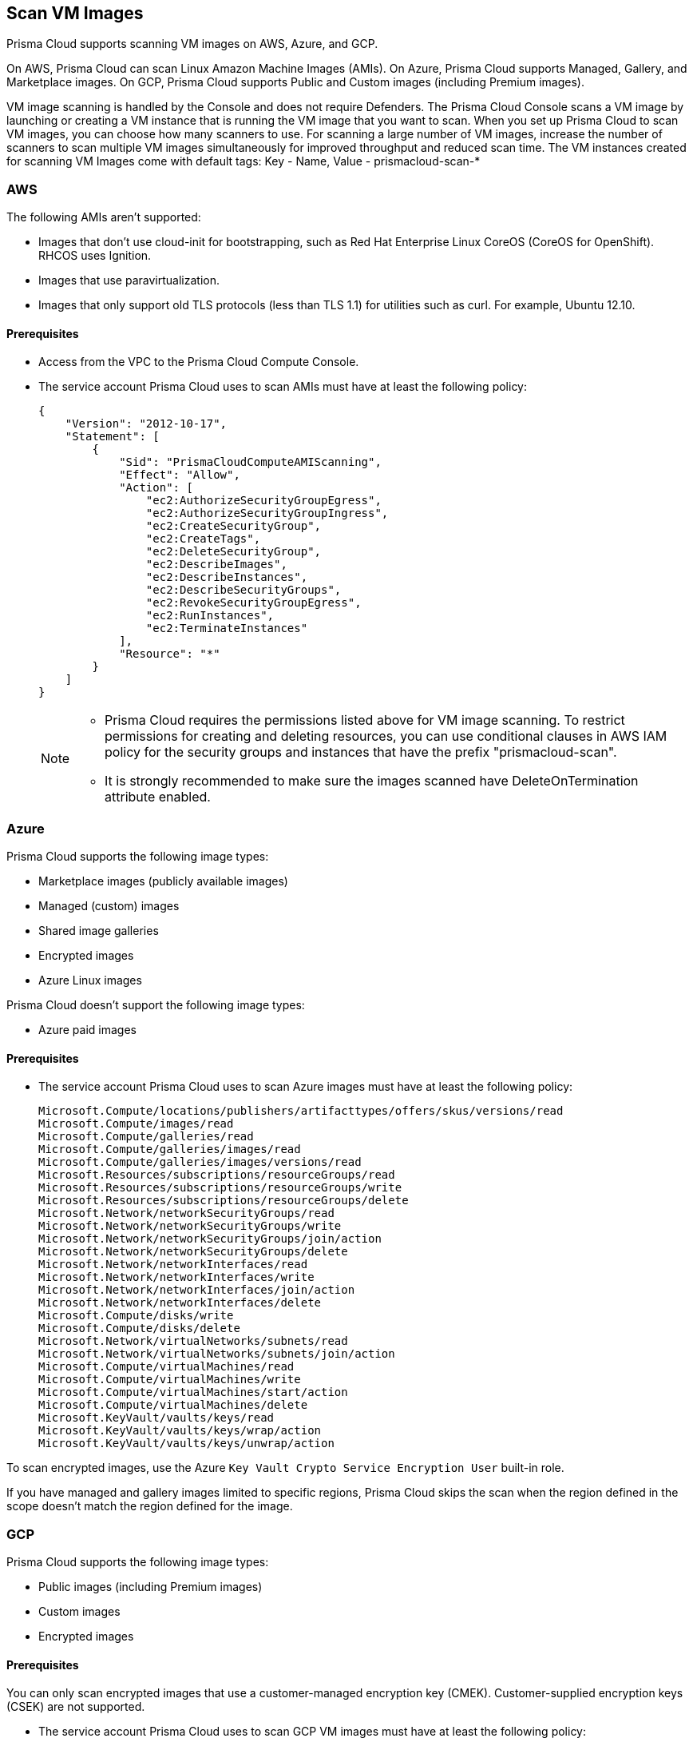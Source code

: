 [#scan-vm-images]
== Scan VM Images

Prisma Cloud supports scanning VM images on AWS, Azure, and GCP.

On AWS, Prisma Cloud can scan Linux Amazon Machine Images (AMIs).
On Azure, Prisma Cloud supports Managed, Gallery, and Marketplace images.
On GCP, Prisma Cloud supports Public and Custom images (including Premium images).

VM image scanning is handled by the Console and does not require Defenders. The Prisma Cloud Console scans a VM image by launching or creating a VM instance that is running the VM image that you want to scan.
When you set up Prisma Cloud to scan VM images, you can  choose how many scanners to use. For scanning a large number of VM images, increase the number of scanners to scan multiple VM images simultaneously for improved throughput and reduced scan time.
The VM instances created for scanning VM Images come with default tags:
Key - Name,
Value - prismacloud-scan-*



=== AWS

The following AMIs aren't supported:

* Images that don't use cloud-init for bootstrapping, such as Red Hat Enterprise Linux CoreOS (CoreOS for OpenShift).
RHCOS uses Ignition.
* Images that use paravirtualization.
* Images that only support old TLS protocols (less than TLS 1.1) for utilities such as curl.
For example, Ubuntu 12.10.

==== Prerequisites

* Access from the VPC to the Prisma Cloud Compute Console.

* The service account Prisma Cloud uses to scan AMIs must have at least the following policy:
+
[source,json]
----
{
    "Version": "2012-10-17",
    "Statement": [
        {
            "Sid": "PrismaCloudComputeAMIScanning",
            "Effect": "Allow",
            "Action": [
                "ec2:AuthorizeSecurityGroupEgress",
                "ec2:AuthorizeSecurityGroupIngress",
                "ec2:CreateSecurityGroup",
                "ec2:CreateTags",
                "ec2:DeleteSecurityGroup",
                "ec2:DescribeImages",
                "ec2:DescribeInstances",
                "ec2:DescribeSecurityGroups",
                "ec2:RevokeSecurityGroupEgress",
                "ec2:RunInstances",
                "ec2:TerminateInstances"
            ],
            "Resource": "*"
        }
    ]
}
----
+
[NOTE]
====
* Prisma Cloud requires the permissions listed above for VM image scanning.
To restrict permissions for creating and deleting resources, you can use conditional clauses in AWS IAM policy for the security groups and instances that have the prefix "prismacloud-scan".

* It is strongly recommended to make sure the images scanned have DeleteOnTermination attribute enabled.
====


=== Azure

Prisma Cloud supports the following image types:

* Marketplace images (publicly available images)
* Managed (custom) images
* Shared image galleries
* Encrypted images
* Azure Linux images

Prisma Cloud doesn't support the following image types:

* Azure paid images

==== Prerequisites

* The service account Prisma Cloud uses to scan Azure images must have at least the following policy:
+
[source]
----
Microsoft.Compute/locations/publishers/artifacttypes/offers/skus/versions/read
Microsoft.Compute/images/read
Microsoft.Compute/galleries/read
Microsoft.Compute/galleries/images/read
Microsoft.Compute/galleries/images/versions/read
Microsoft.Resources/subscriptions/resourceGroups/read
Microsoft.Resources/subscriptions/resourceGroups/write
Microsoft.Resources/subscriptions/resourceGroups/delete
Microsoft.Network/networkSecurityGroups/read
Microsoft.Network/networkSecurityGroups/write
Microsoft.Network/networkSecurityGroups/join/action
Microsoft.Network/networkSecurityGroups/delete
Microsoft.Network/networkInterfaces/read
Microsoft.Network/networkInterfaces/write
Microsoft.Network/networkInterfaces/join/action
Microsoft.Network/networkInterfaces/delete
Microsoft.Compute/disks/write
Microsoft.Compute/disks/delete
Microsoft.Network/virtualNetworks/subnets/read
Microsoft.Network/virtualNetworks/subnets/join/action
Microsoft.Compute/virtualMachines/read
Microsoft.Compute/virtualMachines/write
Microsoft.Compute/virtualMachines/start/action
Microsoft.Compute/virtualMachines/delete
Microsoft.KeyVault/vaults/keys/read
Microsoft.KeyVault/vaults/keys/wrap/action
Microsoft.KeyVault/vaults/keys/unwrap/action
----

To scan encrypted images, use the Azure `Key Vault Crypto Service Encryption User` built-in role.

If you have managed and gallery images limited to specific regions, Prisma Cloud skips the scan when the region defined in the scope doesn't match the region defined for the image.

=== GCP

Prisma Cloud supports the following image types:

* Public images (including Premium images)
* Custom images
* Encrypted images

==== Prerequisites

You can only scan encrypted images that use a customer-managed encryption key (CMEK). Customer-supplied encryption keys (CSEK) are not supported.

* The service account Prisma Cloud uses to scan GCP VM images must have at least the following policy:
+
[source]
----
compute.disks.create
compute.images.get
compute.images.list
compute.images.useReadOnly
compute.instances.create
compute.instances.delete
compute.instances.get
compute.instances.list
compute.instances.setMetadata
compute.instances.setTags
compute.networks.updatePolicy
compute.networks.use
compute.networks.useExternalIp
compute.subnetworks.use
compute.subnetworks.useExternalIp
----

* Verify that the Compute Engine Service Agent service account in the target image project has the `Cloud KMS CryptoKey Decrypter` role or equivalent.
* If you use a shared VPC, verify that the service account in the target image project has the `compute.subnetworks.use` permission in the project containing the subnetwork. For a shared VPC, the project containing the shared VPC is the host project.
+
This https://cloud.google.com/iam/docs/service-agents[built-in service account] ends with `compute-system.iam.gserviceaccount.com`.
The service agent has these permissions by default since it used these permissions to encrypt the images.


[.task, #_vm_images_scan_settings]
=== VM Image Scans

If you remove a VM image, or it becomes unavailable, Prisma Cloud maintains the scan results for 30 days.
After 30 days, the scan results are automatically deleted.
When a scan is canceled, it might take a few minutes for the scan to stop completely.

NOTE: On Console upgrade, VM image scanning results from the previous Console version are deleted.

[.procedure]
. Open Console.

. Go to *Defend > Vulnerabilities/Compliance > Hosts > VM Images*.

. Select *Add Scope*.
+
Define the scan settings.
+
[cols="15%,85%a", options="header"]
|===
|Field
|Description

|Provider
|Specify the cloud provider.
The supported providers are AWS, Azure, and GCP.

|Credential
|Specify the credential required to access the VM images and launch the VM instance on the Cloud Service Provider.

As a best practice, xref:../../connect/connect-cloud-accounts/connect-cloud-accounts.adoc[onboard the cloud account on Prisma Cloud] and select the credential associated with that cloud service provider from the drop-down. Ensure that either the Agentless Workload Scanning or the Agent-Based Workload Protection capability is enabled for the service account or role to have adequate permissions for VM Image scanning. To scan VM Images, Prisma Cloud requires permissions to create a VM instance, along with the  networking components to communicate the scan results back to the Console.

If you choose to add the credentials on Compute> Manage > Cloud Account:

* For AWS you can use Access Keys for authentication: IAM role is not supported.
* For Azure, you can use the Service Key or Certificate.
* For GCP, you can use the Service Account credentials.

|Project ID (GCP only)
|Specify the project ID where the service account was created.

|Image type (Azure only)
|Specify the relevant image type.
Prisma Cloud supports three image types: Managed, Gallery, and Marketplace.

|Images
|Specify the VM images to scan.
Leave * to scan all images.

[NOTE]
====
ON AWS:
When the image field contains a string and a wildcard (e.g. Amazo*), only private AMIs are scanned.
When using explicit image names, AWS Marketplace, and community AMIs are scanned as well.
Only the AMI names are permitted in the image field. AMI IDs are not supported.
====

Use the label field in the referenced collection to restrict the scan for the specified label on the VM Image.
Use the key-value pattern 'key:value'.

All supported resource fields support xref:../configure/rule-ordering-pattern-matching.adoc[pattern matching].

|Excluded VM images
|Specify VM images to exclude from the scan.
This field supports xref:../configure/rule-ordering-pattern-matching.adoc[pattern matching].

|Region (AWS and Azure)
|Specify the region to scan.

|Console address
|Specify the Console URL for the scanner VM instance to use.

|Zone (GCP only)
|Specify the Zone where scan instances will be deployed.

|Number of scanners
|Specify the number of VM images to concurrently scan.
Increase the number of scanners to increase throughput and reduce scan time.

|Cap
|Choose the maximum number of VM images you want to scan, and they will be sorted based on their 'Creation Date.' Scanning begins with the most recently created VM images and proceeds in descending order of creation date.

In the case of Azure Marketplace and Managed images, the images are scanned according to their resource ID, in descending lexicographic order (i.e., ID3, then ID2, then ID1).

To scan all VM images, set value to 0.

|VPC ID and Subnet ID (AWS only)
|If you want a custom VPC for the scanner VM instance, specify the VPC id to use (e.g., vpc-xxxxx).
If you want a custom subnet for the scanner VM instance, specify the subnet id to use (e.g., subnet-xxxxx).
[NOTE]
====
VPC ID and subnet ID are mapped 1:1.
You can only scope one VPC and subnet for a rule.
====

|Subnet (GCP only)
|If you want a custom subnet for the scanner VM instance, specify the subnet name.

|Subnet Resource ID (Azure only)
|Specify the Resource ID of the subnet where scan instances should be deployed.

|Instance Type
|For AWS, the default is m4.large. For Azure, the default is standard_D2s_v4. For GCP, the default is e2-standard-2.

|Enable Secure boot (GCP only)
|Enable the option to verify the digital signature with secure boot for the temporary VM instance created for VM image scanning.

|===


[.task, #_vm_images_rules]
=== Add Rule for Scanning VM Images

To define which VM images to scan, create a new VM images scan rule.

[.procedure]
. Open Console.

. Go to *Defend > Vulnerabilities/Compliance > Hosts > VM Images*.

. Select *Add Rule*.

. Specify the thresholds for vulnerabilities or compliance.

. Select *Save*.


=== Additional scan settings

Additional scan settings can be found under *Manage > System > Scan*, where you can set the xref:../configure/configure-scan-intervals.adoc[VM images scan interval].

